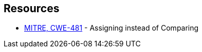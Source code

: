 == Resources

* https://cwe.mitre.org/data/definitions/481[MITRE, CWE-481] - Assigning instead of Comparing
